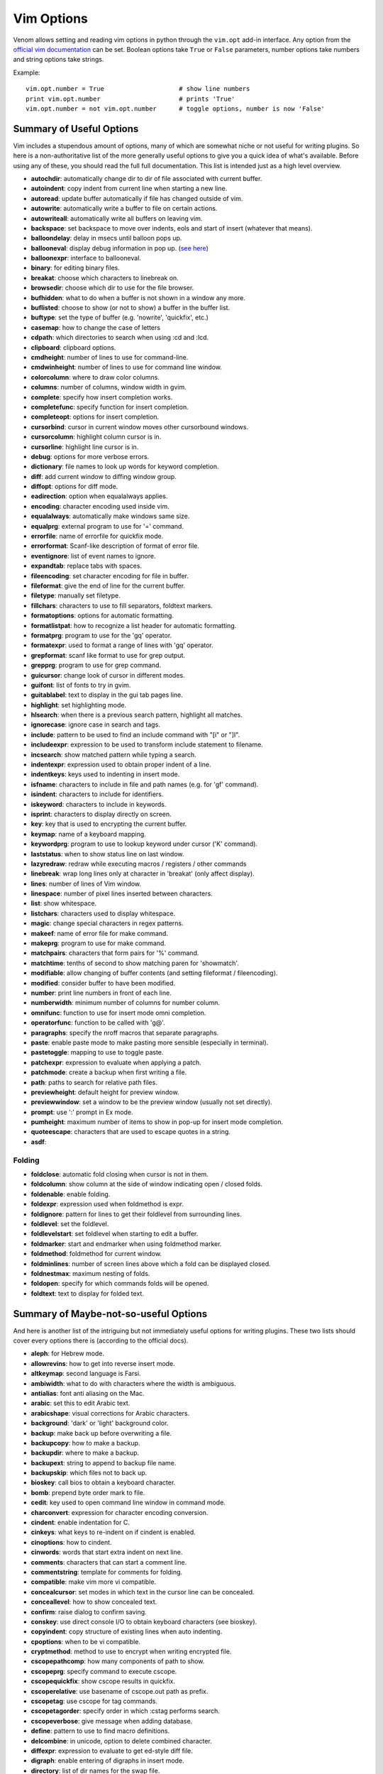 Vim Options
===========

Venom allows setting and reading vim options in python through the ``vim.opt`` add-in interface. Any option from the
`official vim documentation`_ can be set. Boolean options take ``True`` or ``False`` parameters, number options take
numbers and string options take strings.

Example::

    vim.opt.number = True                    # show line numbers
    print vim.opt.number                     # prints 'True'
    vim.opt.number = not vim.opt.number      # toggle options, number is now 'False'

Summary of Useful Options
-------------------------

Vim includes a stupendous amount of options, many of which are somewhat niche or not useful for writing plugins. So here is a non-authoritative list
of the more generally useful options to give you a quick idea of what's available. Before using any of these, you
should read the full full documentation. This list is intended just as a high level overview.

* **autochdir**: automatically change dir to dir of file associated with current buffer.
* **autoindent**: copy indent from current line when starting a new line.
* **autoread**: update buffer automatically if file has changed outside of vim.
* **autowrite**: automatically write a buffer to file on certain actions.
* **autowriteall**: automatically write all buffers on leaving vim.
* **backspace**: set backspace to move over indents, eols and start of insert (whatever that means).
* **balloondelay**: delay in msecs until balloon pops up.
* **ballooneval**: display debug information in pop up. (`see here
  <http://vimdoc.sourceforge.net/htmldoc/debugger.html#balloon-eval>`_)
* **balloonexpr**: interface to ballooneval.
* **binary**: for editing binary files.
* **breakat**: choose which characters to linebreak on.
* **browsedir**: choose which dir to use for the file browser.
* **bufhidden**: what to do when a buffer is not shown in a window any more.
* **buflisted**: choose to show (or not to show) a buffer in the buffer list.
* **buftype**: set the type of buffer (e.g. 'nowrite', 'quickfix', etc.)
* **casemap**: how to change the case of letters
* **cdpath**: which directories to search when using :cd and :lcd.
* **clipboard**: clipboard options.
* **cmdheight**: number of lines to use for command-line.
* **cmdwinheight**: number of lines to use for command line window.
* **colorcolumn**: where to draw color columns.
* **columns**: number of columns, window width in gvim.
* **complete**: specify how insert completion works.
* **completefunc**: specify function for insert completion.
* **completeopt**: options for insert completion.
* **cursorbind**: cursor in current window moves other cursorbound windows.
* **cursorcolumn**: highlight column cursor is in.
* **cursorline**: highlight line cursor is in.
* **debug**: options for more verbose errors.
* **dictionary**: file names to look up words for keyword completion.
* **diff**: add current window to diffing window group.
* **diffopt**: options for diff mode.
* **eadirection**: option when equalalways applies.
* **encoding**: character encoding used inside vim.
* **equalalways**: automatically make windows same size.
* **equalprg**: external program to use for '=' command.
* **errorfile**: name of errorfile for quickfix mode.
* **errorformat**: Scanf-like description of format of error file.
* **eventignore**: list of event names to ignore.
* **expandtab**: replace tabs with spaces.
* **fileencoding**: set character encoding for file in buffer.
* **fileformat**: give the end of line for the current buffer.
* **filetype**: manually set filetype.
* **fillchars**: characters to use to fill separators, foldtext markers.
* **formatoptions**: options for automatic formatting.
* **formatlistpat**: how to recognize a list header for automatic formatting.
* **formatprg**: program to use for the 'gq' operator.
* **formatexpr**: used to format a range of lines with 'gq' operator.
* **grepformat**: scanf like format to use for grep output.
* **grepprg**: program to use for grep command.
* **guicursor**: change look of cursor in different modes.
* **guifont**: list of fonts to try in gvim.
* **guitablabel**: text to display in the gui tab pages line.
* **highlight**: set highlighting mode.
* **hlsearch**: when there is a previous search pattern, highlight all matches.
* **ignorecase**: ignore case in search and tags.
* **include**: pattern to be used to find an include command with "[i" or "]I".
* **includeexpr**: expression to be used to transform include statement to filename.
* **incsearch**: show matched pattern while typing a search.
* **indentexpr**: expression used to obtain proper indent of a line.
* **indentkeys**: keys used to indenting in insert mode.
* **isfname**: characters to include in file and path names (e.g. for 'gf' command).
* **isindent**: characters to include for identifiers.
* **iskeyword**: characters to include in keywords.
* **isprint**: characters to display directly on screen. 
* **key**: key that is used to encrypting the current buffer.
* **keymap**: name of a keyboard mapping.
* **keywordprg**: program to use to lookup keyword under cursor ('K' command).
* **laststatus**: when to show status line on last window.
* **lazyredraw**: redraw while executing macros / registers / other commands
* **linebreak**: wrap long lines only at character in 'breakat' (only affect display).
* **lines**: number of lines of Vim window.
* **linespace**: number of pixel lines inserted between characters.
* **list**: show whitespace.
* **listchars**: characters used to display whitespace.
* **magic**: change special characters in regex patterns.
* **makeef**: name of error file for make command.
* **makeprg**: program to use for make command.
* **matchpairs**: characters that form pairs for '%' command.
* **matchtime**: tenths of second to show matching paren for 'showmatch'.
* **modifiable**: allow changing of buffer contents (and setting fileformat / fileencoding).
* **modified**: consider buffer to have been modified.
* **number**: print line numbers in front of each line.
* **numberwidth**: minimum number of columns for number column.
* **omnifunc**: function to use for insert mode omni completion.
* **operatorfunc**: function to be called with 'g@'.
* **paragraphs**: specify the nroff macros that separate paragraphs.
* **paste**: enable paste mode to make pasting more sensible (especially in terminal).
* **pastetoggle**: mapping to use to toggle paste.
* **patchexpr**: expression to evaluate when applying a patch.
* **patchmode**: create a backup when first writing a file.
* **path**: paths to search for relative path files.
* **previewheight**: default height for preview window.
* **previewwindow**: set a window to be the preview window (usually not set directly).
* **prompt**: use ':' prompt in Ex mode.
* **pumheight**: maximum number of items to show in pop-up for insert mode completion.
* **quoteescape**: characters that are used to escape quotes in a string.
* **asdf**:

Folding
```````

* **foldclose**: automatic fold closing when cursor is not in them.
* **foldcolumn**: show column at the side of window indicating open / closed folds.
* **foldenable**: enable folding.
* **foldexpr**: expression used when foldmethod is expr.
* **foldignore**: pattern for lines to get their foldlevel from surrounding lines.
* **foldlevel**: set the foldlevel.
* **foldlevelstart**: set foldlevel when starting to edit a buffer.
* **foldmarker**: start and endmarker when using foldmethod marker.
* **foldmethod**: foldmethod for current window.
* **foldminlines**: number of screen lines above which a fold can be displayed closed.
* **foldnestmax**: maximum nesting of folds.
* **foldopen**: specify for which commands folds will be opened.
* **foldtext**: text to display for folded text.

Summary of Maybe-not-so-useful Options
--------------------------------------

And here is another list of the intriguing but not immediately useful options for writing plugins.
These two lists should cover every options there is (according to the official docs).

* **aleph**: for Hebrew mode.
* **allowrevins**: how to get into reverse insert mode.
* **altkeymap**: second language is Farsi.
* **ambiwidth**: what to do with characters where the width is ambiguous.
* **antialias**: font anti aliasing on the Mac.
* **arabic**: set this to edit Arabic text.
* **arabicshape**: visual corrections for Arabic characters.
* **background**: 'dark' or 'light' background color.
* **backup**: make back up before overwriting a file.
* **backupcopy**: how to make a backup.
* **backupdir**: where to make a backup.
* **backupext**: string to append to backup file name.
* **backupskip**: which files not to back up.
* **bioskey**: call bios to obtain a keyboard character.
* **bomb**: prepend byte order mark to file.
* **cedit**: key used to open command line window in command mode.
* **charconvert**: expression for character encoding conversion.
* **cindent**: enable indentation for C.
* **cinkeys**: what keys to re-indent on if cindent is enabled.
* **cinoptions**: how to cindent.
* **cinwords**: words that start extra indent on next line.
* **comments**: characters that can start a comment line.
* **commentstring**: template for comments for folding.
* **compatible**: make vim more vi compatible.
* **concealcursor**: set modes in which text in the cursor line can be concealed.
* **conceallevel**: how to show concealed text.
* **confirm**: raise dialog to confirm saving.
* **conskey**: use direct console I/O to obtain keyboard characters (see bioskey).
* **copyindent**: copy structure of existing lines when auto indenting.
* **cpoptions**: when to be vi compatible.
* **cryptmethod**: method to use to encrypt when writing encrypted file.
* **cscopepathcomp**: how many components of path to show.
* **cscopeprg**: specify command to execute cscope.
* **cscopequickfix**: show cscope results in quickfix.
* **cscoperelative**: use basename of cscope.out path as prefix.
* **cscopetag**: use cscope for tag commands.
* **cscopetagorder**: specify order in which :cstag performs search.
* **cscopeverbose**: give message when adding database.
* **define**: pattern to use to find macro definitions.
* **delcombine**: in unicode, option to delete combined character.
* **diffexpr**: expression to evaluate to get ed-style diff file.
* **digraph**: enable entering of digraphs in insert mode.
* **directory**: list of dir names for the swap file.
* **display**: how to display a last line that does not fit.
* **edcompatible**: make substitute work like in ed.
* **endofline**: write end of line at end of file.
* **errorbells**: beep or screen flash on errors.
* **esckeys**: Function keys are recognized in insert mode.
* **exrc**: enable reading of rc files in current directory.
* **fileencodings**: list of character encodings to consider when opening a file.
* **fileformats**: end of line characters to try when opening a buffer.
* **fkmap**: map for farsi.
* **fsync**: use fsync to ensure data is written to disk (on by default).
* **gdefault**: default to substituting all matches on a line with :substitute.
* **guifontset**: specifies two fonts, one for English, one for another language.
* **guifontwide**: list of fonts to be used for double width characters.
* **guiheadroom**: number of pixels to leave at the top when fitting the gui window on screen.
* **guioptions**: options to load gui components and gui behavior.
* **guipty**: try to use pseudo-tty for shell commands (default on).
* **guitabtooltip**: tooltip for gui tab pages line.
* **helpfile**: file path to main help file.
* **helpheight**: minimal initial height of help window.
* **helplang**: list of desired languages for help.
* **hidden**: abandon buffer when unloading.
* **history**: how many commands / searches to remember.
* **hkmap**: map for Hebrew character set.
* **hkmapp**: use phonetic keyboard mapping.
* **icon**: set window icon.
* **imactivatekey**: specify key used by X-Windows for Input Method (IM) activation.
* **imcmdline**: Input Method is always on when editting a command line.
* **imdisable**: never use Input Method.
* **iminsert**: use :lmap or Input Method in Insert mode.
* **imsearch**: use :lmap or Input Method when entering a search pattern.
* **infercase**: change letter cases of match when doing keyword completion with ignorecase.
* **insertmode**: make insert mode the default.
* **joinspaces**: add two spaces when joining lines that end with a '.', '?', or '!'.
* **keymodel**: possibility to have a shifted key (cursors, <End>, <PageUp>, etc.) start visual mode.
* **langmap**: switch key into a special language mode.
* **langmenu**: language to use for menu translation.
* **lisp**: enable lisp indentation in insert mode.
* **listwords**: words that influence lisp indenting.
* **loadplugins**: enable loading of plugins.
* **macatsui**: workaround for drawing problems
* **maxcombine**: maximum number of combined characters for displaying (in utf-8).
* **maxfuncdepth**: maximum depth of function calls for user defined functions.
* **maxmapdepth**: maximum number of mappings (in circular maps for example).
* **maxmem**: maximum amount of memory to be used for one buffer.
* **maxmempattern**: maximum amount of memory used for pattern matching.
* **maxmemtot**: maximum amount of memory to be used for all buffers.
* **menuitems**: maximum number of menu items for menus generated from lists (e. g. list of buffers).
* **mkspellmem**: set when to start compressing word tree (for languages with lots of words).
* **modeline**: enable modelines (setting vim options inside files).
* **modelines**: number of lines to check at the beginning and end of files for modelines.
* **more**: pause listings and show more-prompt when screen is filled.
* **mouse**: enable use of mouse in terminals.
* **mousefocus**: automatically activate window that the mouse pointer is in.
* **mousehide**: hide mouse pointer when characters are typed.
* **mousemodel**: set what the right mouse button is used for.
* **mouseshape**: set the shape of the mouse in different modes.
* **mousetime**: time between mouse clicks for double-click.
* **mzquantum**: msecs between polls of MzScheme threads.
* **nrformats**: what vim considers numbers for CTRL-A and CTRL-X commands.
* **opendevice**: enable reading and writing from devices.
* **osfiletype**: deprecated option for RISC OS.
* **preserveindent**: when changing indent of the current line, re-use whatever whitespace is available to get to the new indentation.
* **asdf**:

Printing
````````
* **printdevice**: device to use for printing.
* **printencoding**: character encoding to use for printing.
* **printexpr**: expression to be used to print the PostScript.
* **printfont**: font to use for printing.
* **printheader**: format for header for prints.
* **printmbcharset**: CJK character set to be used for CJK output.
* **printmbfont**: list of fonts to be used for CJK output.
* **printoptions**: list of format options for printing.


.. _official vim documentation: http://vimdoc.sourceforge.net/htmldoc/options.html#option-summary

